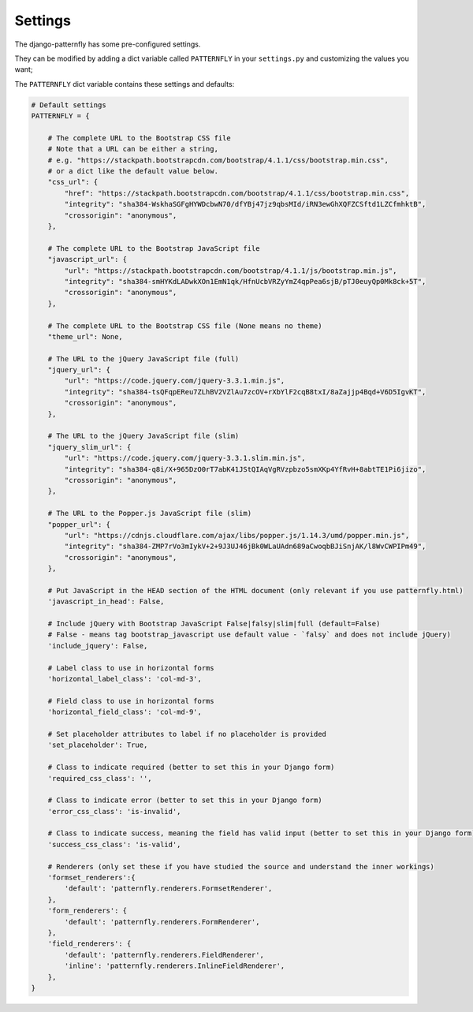========
Settings
========

The django-patternfly has some pre-configured settings.

They can be modified by adding a dict variable called ``PATTERNFLY`` in your ``settings.py`` and customizing the values ​​you want;

The ``PATTERNFLY`` dict variable contains these settings and defaults:


.. code:: django

    # Default settings
    PATTERNFLY = {

        # The complete URL to the Bootstrap CSS file
        # Note that a URL can be either a string,
        # e.g. "https://stackpath.bootstrapcdn.com/bootstrap/4.1.1/css/bootstrap.min.css",
        # or a dict like the default value below.
        "css_url": {
            "href": "https://stackpath.bootstrapcdn.com/bootstrap/4.1.1/css/bootstrap.min.css",
            "integrity": "sha384-WskhaSGFgHYWDcbwN70/dfYBj47jz9qbsMId/iRN3ewGhXQFZCSftd1LZCfmhktB",
            "crossorigin": "anonymous",
        },

        # The complete URL to the Bootstrap JavaScript file
        "javascript_url": {
            "url": "https://stackpath.bootstrapcdn.com/bootstrap/4.1.1/js/bootstrap.min.js",
            "integrity": "sha384-smHYKdLADwkXOn1EmN1qk/HfnUcbVRZyYmZ4qpPea6sjB/pTJ0euyQp0Mk8ck+5T",
            "crossorigin": "anonymous",
        },

        # The complete URL to the Bootstrap CSS file (None means no theme)
        "theme_url": None,

        # The URL to the jQuery JavaScript file (full)
        "jquery_url": {
            "url": "https://code.jquery.com/jquery-3.3.1.min.js",
            "integrity": "sha384-tsQFqpEReu7ZLhBV2VZlAu7zcOV+rXbYlF2cqB8txI/8aZajjp4Bqd+V6D5IgvKT",
            "crossorigin": "anonymous",
        },

        # The URL to the jQuery JavaScript file (slim)
        "jquery_slim_url": {
            "url": "https://code.jquery.com/jquery-3.3.1.slim.min.js",
            "integrity": "sha384-q8i/X+965DzO0rT7abK41JStQIAqVgRVzpbzo5smXKp4YfRvH+8abtTE1Pi6jizo",
            "crossorigin": "anonymous",
        },

        # The URL to the Popper.js JavaScript file (slim)
        "popper_url": {
            "url": "https://cdnjs.cloudflare.com/ajax/libs/popper.js/1.14.3/umd/popper.min.js",
            "integrity": "sha384-ZMP7rVo3mIykV+2+9J3UJ46jBk0WLaUAdn689aCwoqbBJiSnjAK/l8WvCWPIPm49",
            "crossorigin": "anonymous",
        },

        # Put JavaScript in the HEAD section of the HTML document (only relevant if you use patternfly.html)
        'javascript_in_head': False,

        # Include jQuery with Bootstrap JavaScript False|falsy|slim|full (default=False)
        # False - means tag bootstrap_javascript use default value - `falsy` and does not include jQuery)
        'include_jquery': False,

        # Label class to use in horizontal forms
        'horizontal_label_class': 'col-md-3',

        # Field class to use in horizontal forms
        'horizontal_field_class': 'col-md-9',

        # Set placeholder attributes to label if no placeholder is provided
        'set_placeholder': True,

        # Class to indicate required (better to set this in your Django form)
        'required_css_class': '',

        # Class to indicate error (better to set this in your Django form)
        'error_css_class': 'is-invalid',

        # Class to indicate success, meaning the field has valid input (better to set this in your Django form)
        'success_css_class': 'is-valid',

        # Renderers (only set these if you have studied the source and understand the inner workings)
        'formset_renderers':{
            'default': 'patternfly.renderers.FormsetRenderer',
        },
        'form_renderers': {
            'default': 'patternfly.renderers.FormRenderer',
        },
        'field_renderers': {
            'default': 'patternfly.renderers.FieldRenderer',
            'inline': 'patternfly.renderers.InlineFieldRenderer',
        },
    }
